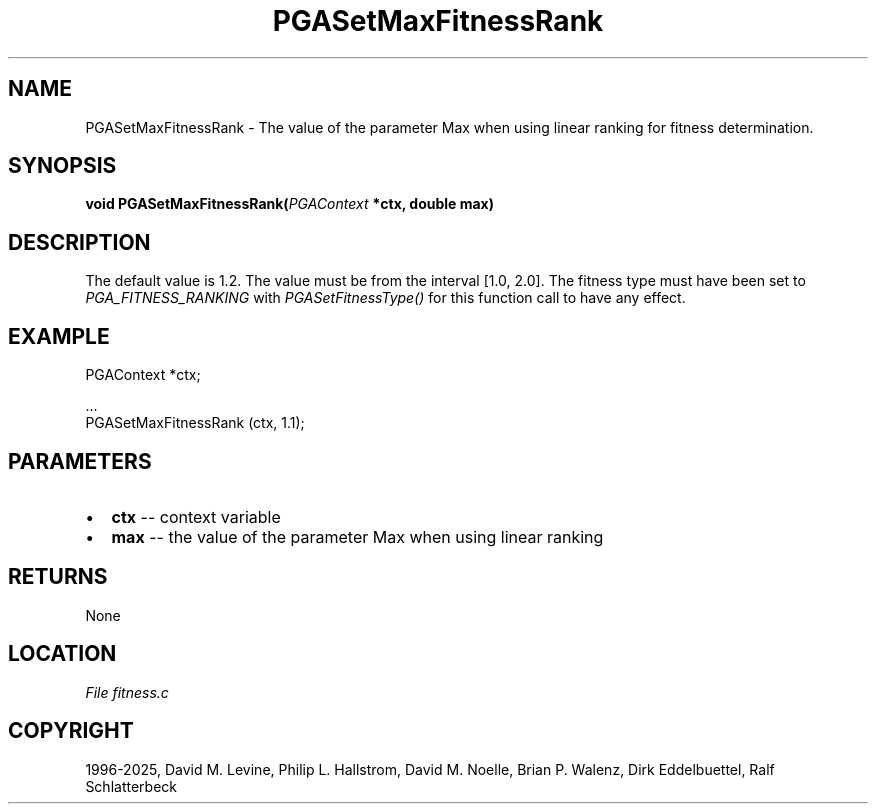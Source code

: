 .\" Man page generated from reStructuredText.
.
.
.nr rst2man-indent-level 0
.
.de1 rstReportMargin
\\$1 \\n[an-margin]
level \\n[rst2man-indent-level]
level margin: \\n[rst2man-indent\\n[rst2man-indent-level]]
-
\\n[rst2man-indent0]
\\n[rst2man-indent1]
\\n[rst2man-indent2]
..
.de1 INDENT
.\" .rstReportMargin pre:
. RS \\$1
. nr rst2man-indent\\n[rst2man-indent-level] \\n[an-margin]
. nr rst2man-indent-level +1
.\" .rstReportMargin post:
..
.de UNINDENT
. RE
.\" indent \\n[an-margin]
.\" old: \\n[rst2man-indent\\n[rst2man-indent-level]]
.nr rst2man-indent-level -1
.\" new: \\n[rst2man-indent\\n[rst2man-indent-level]]
.in \\n[rst2man-indent\\n[rst2man-indent-level]]u
..
.TH "PGASetMaxFitnessRank" "3" "2025-04-19" "" "PGAPack"
.SH NAME
PGASetMaxFitnessRank \- The value of the parameter Max when using linear ranking for fitness determination. 
.SH SYNOPSIS
.B void PGASetMaxFitnessRank(\fI\%PGAContext\fP *ctx, double max) 
.sp
.SH DESCRIPTION
.sp
The default value is 1.2.  The value must be from the interval
[1.0, 2.0]\&. The fitness type must have been set to
\fI\%PGA_FITNESS_RANKING\fP with \fI\%PGASetFitnessType()\fP for
this function call to have any effect.
.SH EXAMPLE
.sp
.EX
PGAContext *ctx;

\&...
PGASetMaxFitnessRank (ctx, 1.1);
.EE

 
.SH PARAMETERS
.IP \(bu 2
\fBctx\fP \-\- context variable 
.IP \(bu 2
\fBmax\fP \-\- the value of the parameter Max when using linear ranking 
.SH RETURNS
None
.SH LOCATION
\fI\%File fitness.c\fP
.SH COPYRIGHT
1996-2025, David M. Levine, Philip L. Hallstrom, David M. Noelle, Brian P. Walenz, Dirk Eddelbuettel, Ralf Schlatterbeck
.\" Generated by docutils manpage writer.
.
